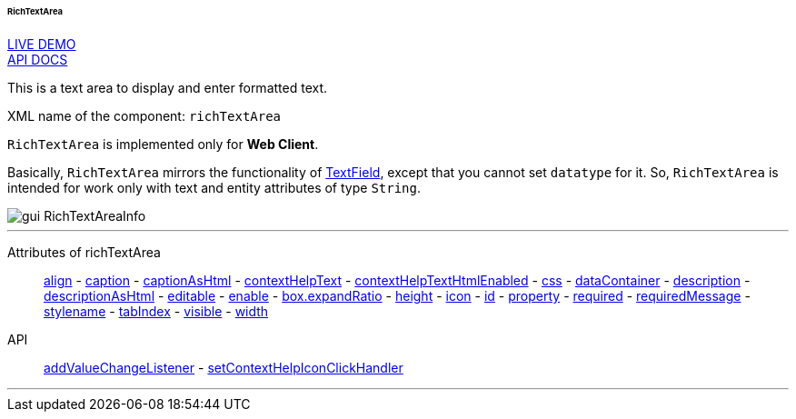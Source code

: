 :sourcesdir: ../../../../../../source

[[gui_RichTextArea]]
====== RichTextArea

++++
<div class="manual-live-demo-container">
    <a href="https://demo.cuba-platform.com/sampler/open?screen=simple-richtextarea" class="live-demo-btn" target="_blank">LIVE DEMO</a>
</div>
++++

++++
<div class="manual-live-demo-container">
    <a href="http://files.cuba-platform.com/javadoc/cuba/7.2/com/haulmont/cuba/gui/components/RichTextArea.html" class="api-docs-btn" target="_blank">API DOCS</a>
</div>
++++

This is a text area to display and enter formatted text.

XML name of the component: `richTextArea`

`RichTextArea` is implemented only for *Web Client*.

Basically, `RichTextArea` mirrors the functionality of <<gui_TextField,TextField>>, except that you cannot set `datatype` for it. So, `RichTextArea` is intended for work only with text and entity attributes of type `String`.

image::gui_RichTextAreaInfo.png[align="center"]

'''

Attributes of richTextArea::
<<gui_attr_align,align>> -
<<gui_attr_caption,caption>> -
<<gui_attr_captionAsHtml,captionAsHtml>> -
<<gui_attr_contextHelpText,contextHelpText>> -
<<gui_attr_contextHelpTextHtmlEnabled,contextHelpTextHtmlEnabled>> -
<<gui_attr_css,css>> -
<<gui_attr_dataContainer,dataContainer>> -
<<gui_attr_description,description>> -
<<gui_attr_descriptionAsHtml,descriptionAsHtml>> -
<<gui_attr_editable,editable>> -
<<gui_attr_enable,enable>> -
<<gui_attr_expandRatio,box.expandRatio>> -
<<gui_attr_height,height>> -
<<gui_attr_icon,icon>> -
<<gui_attr_id,id>> -
<<gui_attr_property,property>> -
<<gui_attr_required,required>> -
<<gui_attr_requiredMessage,requiredMessage>> -
<<gui_attr_stylename,stylename>> -
<<gui_attr_tabIndex,tabIndex>> -
<<gui_attr_visible,visible>> -
<<gui_attr_width,width>>

API::
<<gui_api_addValueChangeListener,addValueChangeListener>> -
<<gui_api_contextHelp,setContextHelpIconClickHandler>>

'''

